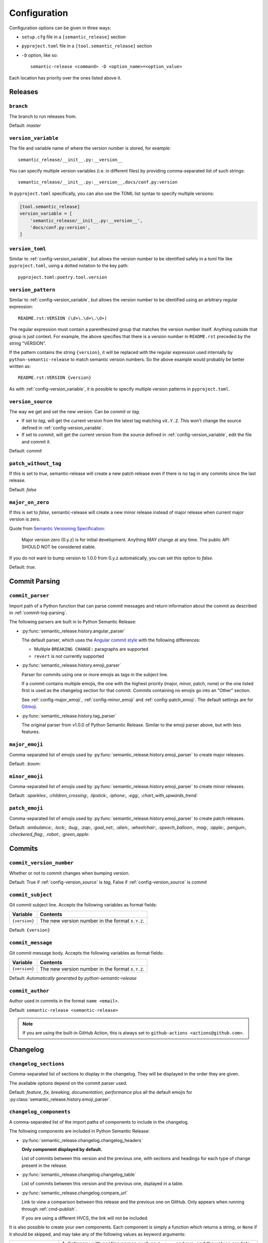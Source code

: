.. _configuration:

Configuration
*************

Configuration options can be given in three ways:

- ``setup.cfg`` file in a ``[semantic_release]`` section
- ``pyproject.toml`` file in a ``[tool.semantic_release]`` section
- ``-D`` option, like so::

    semantic-release <command> -D <option_name>=<option_value>

Each location has priority over the ones listed above it.


Releases
========

.. _config-branch:

``branch``
----------
The branch to run releases from.

Default: `master`

.. _config-version_variable:

``version_variable``
--------------------
The file and variable name of where the version number is stored, for example::

    semantic_release/__init__.py:__version__

You can specify multiple version variables (i.e. in different files) by 
providing comma-separated list of such strings::

    semantic_release/__init__.py:__version__,docs/conf.py:version

In ``pyproject.toml`` specifically, you can also use the TOML list syntax to 
specify multiple versions:

.. code-block:: toml

    [tool.semantic_release]
    version_variable = [
        'semantic_release/__init__.py:__version__',
        'docs/conf.py:version',
    ]

.. _config-version_toml:

``version_toml``
-------------------
Similar to :ref:`config-version_variable`, but allows the version number to be
identified safely in a toml file like ``pyproject.toml``, using a dotted notation to the key path::

    pyproject.toml:poetry.tool.version

.. _config-version_pattern:

``version_pattern``
-------------------
Similar to :ref:`config-version_variable`, but allows the version number to be
identified using an arbitrary regular expression::

    README.rst:VERSION (\d+\.\d+\.\d+)

The regular expression must contain a parenthesized group that matches the 
version number itself.  Anything outside that group is just context.  For 
example, the above specifies that there is a version number in ``README.rst`` 
preceded by the string "VERSION".

If the pattern contains the string ``{version}``, it will be replaced with the 
regular expression used internally by ``python-semantic-release`` to match 
semantic version numbers.  So the above example would probably be better 
written as::

    README.rst:VERSION {version}

As with :ref:`config-version_variable`, it is possible to specify multiple version
patterns in ``pyproject.toml``.

.. _config-version_source:

``version_source``
------------------
The way we get and set the new version. Can be `commit` or `tag`.

- If set to `tag`, will get the current version from the latest tag matching ``vX.Y.Z``.
  This won't change the source defined in :ref:`config-version_variable`.
- If set to `commit`, will get the current version from the source defined in
  :ref:`config-version_variable`, edit the file and commit it.

Default: `commit`

.. _config-patch_without_tag:

``patch_without_tag``
---------------------
If this is set to `true`, semantic-release will create a new patch release even if there is
no tag in any commits since the last release.

Default: `false`

``major_on_zero``
-----------------
If this is set to `false`, semantic-release will create a new minor release
instead of major release when current major version is zero.

Quote from `Semantic Versioning Specification`_:

  Major version zero (0.y.z) is for initial development. Anything MAY change at
  any time. The public API SHOULD NOT be considered stable.

.. _Semantic Versioning Specification: https://semver.org/spec/v2.0.0.html#spec-item-4

If you do not want to bump version to 1.0.0 from 0.y.z automatically, you can
set this option to `false`.

Default: `true`.

Commit Parsing
==============

.. _config-commit_parser:

``commit_parser``
-----------------
Import path of a Python function that can parse commit messages and return
information about the commit as described in :ref:`commit-log-parsing`.

The following parsers are built in to Python Semantic Release:

- :py:func:`semantic_release.history.angular_parser`

  The default parser, which uses the `Angular commit style <https://github.com/angular/angular.js/blob/master/DEVELOPERS.md#commits>`_ with the following differences:

  - Multiple ``BREAKING CHANGE:`` paragraphs are supported
  - ``revert`` is not currently supported

- :py:func:`semantic_release.history.emoji_parser`

  Parser for commits using one or more emojis as tags in the subject line.

  If a commit contains multiple emojis, the one with the highest priority
  (major, minor, patch, none) or the one listed first is used as the changelog
  section for that commit. Commits containing no emojis go into an "Other"
  section.

  See :ref:`config-major_emoji`, :ref:`config-minor_emoji` and
  :ref:`config-patch_emoji`. The default settings are for
  `Gitmoji <https://gitmoji.carloscuesta.me/>`_.

- :py:func:`semantic_release.history.tag_parser`

  The original parser from v1.0.0 of Python Semantic Release. Similar to the
  emoji parser above, but with less features.

.. _config-major_emoji:

``major_emoji``
---------------

Comma-separated list of emojis used by :py:func:`semantic_release.history.emoji_parser` to
create major releases.

Default: `:boom:`

.. _config-minor_emoji:

``minor_emoji``
---------------

Comma-separated list of emojis used by :py:func:`semantic_release.history.emoji_parser` to
create minor releases.

Default: `:sparkles:, :children_crossing:, :lipstick:, :iphone:, :egg:, :chart_with_upwards_trend:`

.. _config-patch_emoji:

``patch_emoji``
---------------

Comma-separated list of emojis used by :py:func:`semantic_release.history.emoji_parser` to
create patch releases.

Default: `:ambulance:, :lock:, :bug:, :zap:, :goal_net:, :alien:, :wheelchair:, :speech_balloon:, :mag:, :apple:, :penguin:, :checkered_flag:, :robot:, :green_apple:`

Commits
=======

.. _config-commit_version_number:

``commit_version_number``
-------------------------
Whether or not to commit changes when bumping version.

Default: True if :ref:`config-version_source` is `tag`, False if :ref:`config-version_source` is `commit`

.. _config-commit_subject:

``commit_subject``
------------------
Git commit subject line. Accepts the following variables as format fields:

================  ========
Variable          Contents
================  ========
``{version}``     The new version number in the format ``X.Y.Z``.
================  ========

Default: ``{version}``

.. _config-commit_message:

``commit_message``
------------------
Git commit message body. Accepts the following variables as format fields:

================  ========
Variable          Contents
================  ========
``{version}``     The new version number in the format ``X.Y.Z``.
================  ========

Default: `Automatically generated by python-semantic-release`

.. _config-commit_author:

``commit_author``
-----------------
Author used in commits in the format ``name <email>``.

Default: ``semantic-release <semantic-release>``

.. note::
  If you are using the built-in GitHub Action, this is always set to
  ``github-actions <actions@github.com>``.

Changelog
=========

.. _config-changelog_sections:

``changelog_sections``
-----------------------
Comma-separated list of sections to display in the changelog.
They will be displayed in the order they are given.

The available options depend on the commit parser used.

Default: `feature, fix, breaking, documentation, performance` plus all
the default emojis for :py:class:`semantic_release.history.emoji_parser`.

.. _config-changelog_components:

``changelog_components``
------------------------
A comma-separated list of the import paths of components to include in the
changelog.

The following components are included in Python Semantic Release:

- :py:func:`semantic_release.changelog.changelog_headers`

  **Only component displayed by default.**

  List of commits between this version and the previous one, with sections and
  headings for each type of change present in the release.

- :py:func:`semantic_release.changelog.changelog_table`

  List of commits between this version and the previous one, dsplayed in a
  table.

- :py:func:`semantic_release.changelog.compare_url`

  Link to view a comparison between this release and the previous one on
  GitHub. Only appears when running through :ref:`cmd-publish`.

  If you are using a different HVCS, the link will not be included.

It is also possible to create your own components. Each component is simply a
function which returns a string, or ``None`` if it should be skipped, and may
take any of the following values as keyword arguments:

+------------------------+------------------------------------------------------------------------+
| ``changelog``          | A dictionary with section names such as ``feature`` as keys, and the   |
|                        | values are lists of (SHA, message) tuples. There is a special section  |
|                        | named ``breaking`` for breaking changes, where the same commit can     |
|                        | appear more than once with a different message.                        |
+------------------------+------------------------------------------------------------------------+
| ``changelog_sections`` | A list of sections from ``changelog`` which the user has set to be     |
|                        | displayed.                                                             |
+------------------------+------------------------------------------------------------------------+
| ``version``            | The current version number in the format ``X.X.X``, or the new version |
|                        | number when publishing.                                                |
+------------------------+------------------------------------------------------------------------+
| ``previous_version``   | The previous version number. Only present when publishing, ``None``    |
|                        | otherwise.                                                             |
+------------------------+------------------------------------------------------------------------+

You can should use ``**kwargs`` to capture any arguments you don't need.

.. _config-changelog_file:

``changelog_file``
------------------
The name of the file where the changelog is kept, relative to the root of the repo.

If this file doesn't exist, it will be created.

Default: ``CHANGELOG.md``.

``changelog_placeholder``
-------------------------
A placeholder used to inject the changelog of the current release in the :ref:`config-changelog_file`.

If the placeholder isn't present in the file, a warning will be logged and nothing
will be updated.

Default: ``<!--next-version-placeholder-->``.

.. _config-changelog_scope:

``changelog_scope``
-------------------------
If set to false, `**scope:**` (when scope is set for a commit) will not be
prepended to the description when generating the changelog.

Default: ``True``.

``changelog_capitalize``
-------------------------
If set to false commit messages will not be automatically capitalized when generating the changelog.

Default: ``True``.

Distributions
=============

.. _config-upload_to_pypi:

``upload_to_pypi``
------------------
If set to false the pypi uploading will be disabled.
See :ref:`env-pypi_token` which must also be set for this to work.

.. _config-upload_to_pypi_glob_patterns:

``upload_to_pypi_glob_patterns``
------------------
A comma `,` separated list of glob patterns to use when uploading to pypi.

Default: `*`

.. _config-upload_to_release:

``upload_to_release``
---------------------
If set to false, do not upload distributions to GitHub releases.
If you are not using GitHub, this will be skipped regardless.

.. _config-dist_path:

``dist_path``
-------------
The relative path to the folder for dists configured for setuptools. This allows for
customized setuptools processes.

Default: `dist/`

.. _config-remove_dist:

``remove_dist``
---------------
Flag for whether the dist folder should be removed after a release.

Default: `true`

.. _config-build_command:

``build_command``
-----------------
Command to build dists. Build output should be stored in the directory configured in
``dist_path``.  If necessary, multiple commands can be specified using ``&&``, e.g.
``pip install -m flit && flit build``. If set to false, build command is disabled and
files should be placed manually in the directory configured in
``dist_path``.

Default: ``python setup.py sdist bdist_wheel``

HVCS
====

.. _config-hvcs:

``hvcs``
--------
The name of your hvcs. Currently only `GitHub` and `GitLab` are supported.

Default: `github`

.. _config-check_build_status:

``check_build_status``
----------------------
If enabled, the status of the head commit will be checked and a release will only be created
if the status is success.

Default: `false`
